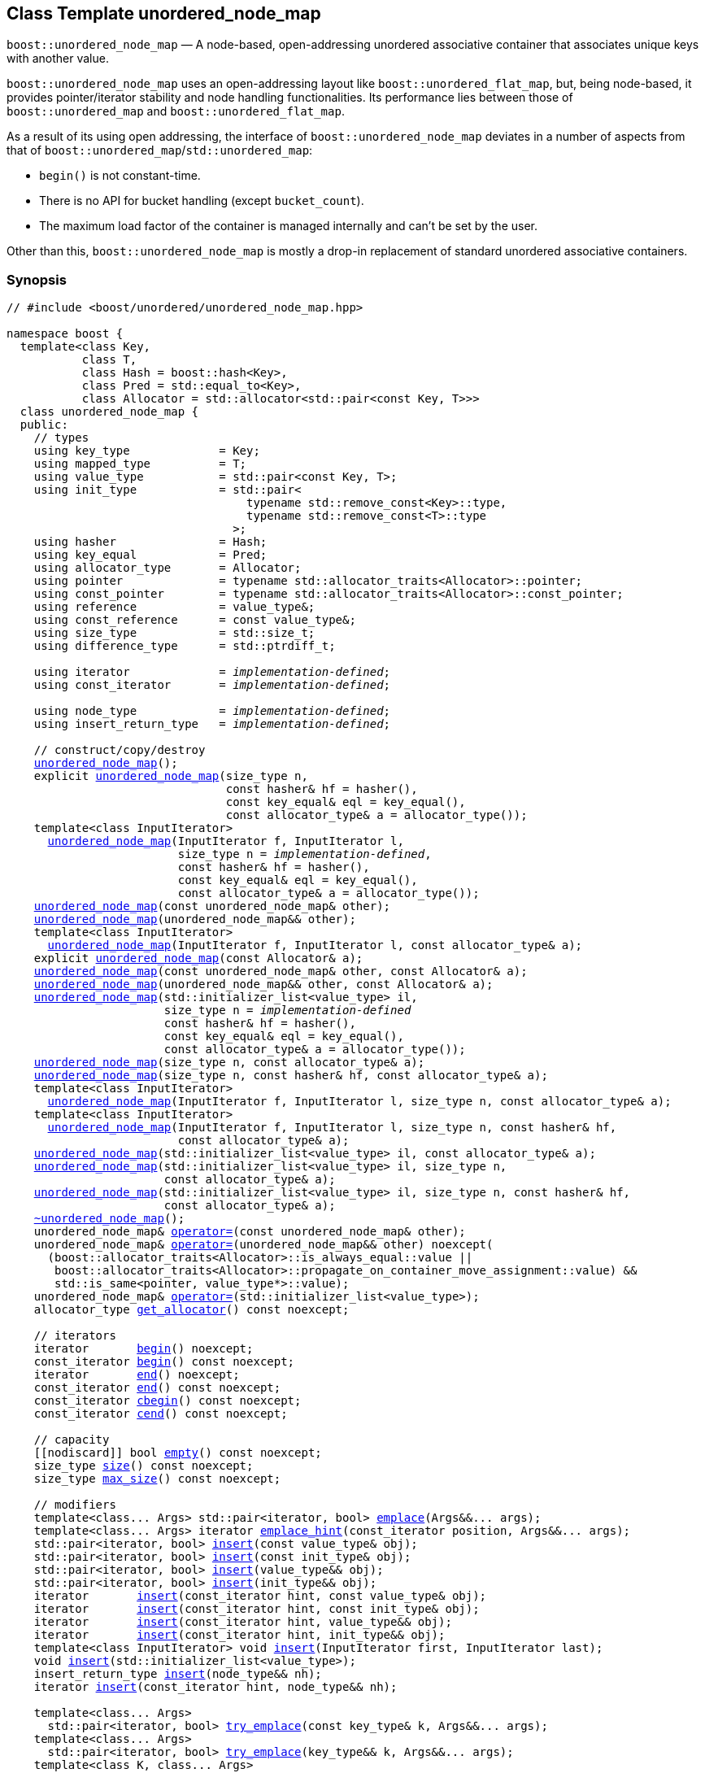 [#unordered_node_map]
== Class Template unordered_node_map

:idprefix: unordered_node_map_

`boost::unordered_node_map` — A node-based, open-addressing unordered associative container that associates unique keys with another value.

`boost::unordered_node_map` uses an open-addressing layout like `boost::unordered_flat_map`, but,
being node-based, it provides pointer/iterator stability and node handling functionalities.
Its performance lies between those of `boost::unordered_map` and `boost::unordered_flat_map`.

As a result of its using open addressing, the interface of `boost::unordered_node_map` deviates in
a number of aspects from that of `boost::unordered_map`/`std::unordered_map`: 

  - `begin()` is not constant-time.
  - There is no API for bucket handling (except `bucket_count`).
  - The maximum load factor of the container is managed internally and can't be set by the user.

Other than this, `boost::unordered_node_map` is mostly a drop-in replacement of standard
unordered associative containers.

=== Synopsis

[listing,subs="+macros,+quotes"]
-----
// #include <boost/unordered/unordered_node_map.hpp>

namespace boost {
  template<class Key,
           class T,
           class Hash = boost::hash<Key>,
           class Pred = std::equal_to<Key>,
           class Allocator = std::allocator<std::pair<const Key, T>>>
  class unordered_node_map {
  public:
    // types
    using key_type             = Key;
    using mapped_type          = T;
    using value_type           = std::pair<const Key, T>;
    using init_type            = std::pair<
                                   typename std::remove_const<Key>::type,
                                   typename std::remove_const<T>::type
                                 >;
    using hasher               = Hash;
    using key_equal            = Pred;
    using allocator_type       = Allocator;
    using pointer              = typename std::allocator_traits<Allocator>::pointer;
    using const_pointer        = typename std::allocator_traits<Allocator>::const_pointer;
    using reference            = value_type&;
    using const_reference      = const value_type&;
    using size_type            = std::size_t;
    using difference_type      = std::ptrdiff_t;

    using iterator             = _implementation-defined_;
    using const_iterator       = _implementation-defined_;

    using node_type            = _implementation-defined_;
    using insert_return_type   = _implementation-defined_;

    // construct/copy/destroy
    xref:#unordered_node_map_default_constructor[unordered_node_map]();
    explicit xref:#unordered_node_map_bucket_count_constructor[unordered_node_map](size_type n,
                                const hasher& hf = hasher(),
                                const key_equal& eql = key_equal(),
                                const allocator_type& a = allocator_type());
    template<class InputIterator>
      xref:#unordered_node_map_iterator_range_constructor[unordered_node_map](InputIterator f, InputIterator l,
                         size_type n = _implementation-defined_,
                         const hasher& hf = hasher(),
                         const key_equal& eql = key_equal(),
                         const allocator_type& a = allocator_type());
    xref:#unordered_node_map_copy_constructor[unordered_node_map](const unordered_node_map& other);
    xref:#unordered_node_map_move_constructor[unordered_node_map](unordered_node_map&& other);
    template<class InputIterator>
      xref:#unordered_node_map_iterator_range_constructor_with_allocator[unordered_node_map](InputIterator f, InputIterator l, const allocator_type& a);
    explicit xref:#unordered_node_map_allocator_constructor[unordered_node_map](const Allocator& a);
    xref:#unordered_node_map_copy_constructor_with_allocator[unordered_node_map](const unordered_node_map& other, const Allocator& a);
    xref:#unordered_node_map_move_constructor_with_allocator[unordered_node_map](unordered_node_map&& other, const Allocator& a);
    xref:#unordered_node_map_initializer_list_constructor[unordered_node_map](std::initializer_list<value_type> il,
                       size_type n = _implementation-defined_
                       const hasher& hf = hasher(),
                       const key_equal& eql = key_equal(),
                       const allocator_type& a = allocator_type());
    xref:#unordered_node_map_bucket_count_constructor_with_allocator[unordered_node_map](size_type n, const allocator_type& a);
    xref:#unordered_node_map_bucket_count_constructor_with_hasher_and_allocator[unordered_node_map](size_type n, const hasher& hf, const allocator_type& a);
    template<class InputIterator>
      xref:#unordered_node_map_iterator_range_constructor_with_bucket_count_and_allocator[unordered_node_map](InputIterator f, InputIterator l, size_type n, const allocator_type& a);
    template<class InputIterator>
      xref:#unordered_node_map_iterator_range_constructor_with_bucket_count_and_hasher[unordered_node_map](InputIterator f, InputIterator l, size_type n, const hasher& hf,
                         const allocator_type& a);
    xref:#unordered_node_map_initializer_list_constructor_with_allocator[unordered_node_map](std::initializer_list<value_type> il, const allocator_type& a);
    xref:#unordered_node_map_initializer_list_constructor_with_bucket_count_and_allocator[unordered_node_map](std::initializer_list<value_type> il, size_type n,
                       const allocator_type& a);
    xref:#unordered_node_map_initializer_list_constructor_with_bucket_count_and_hasher_and_allocator[unordered_node_map](std::initializer_list<value_type> il, size_type n, const hasher& hf,
                       const allocator_type& a);
    xref:#unordered_node_map_destructor[~unordered_node_map]();
    unordered_node_map& xref:#unordered_node_map_copy_assignment[operator++=++](const unordered_node_map& other);
    unordered_node_map& xref:#unordered_node_map_move_assignment[operator++=++](unordered_node_map&& other) ++noexcept(
      (boost::allocator_traits<Allocator>::is_always_equal::value ||
       boost::allocator_traits<Allocator>::propagate_on_container_move_assignment::value) &&
       std::is_same<pointer, value_type*>::value);++
    unordered_node_map& xref:#unordered_node_map_initializer_list_assignment[operator++=++](std::initializer_list<value_type>);
    allocator_type xref:#unordered_node_map_get_allocator[get_allocator]() const noexcept;

    // iterators
    iterator       xref:#unordered_node_map_begin[begin]() noexcept;
    const_iterator xref:#unordered_node_map_begin[begin]() const noexcept;
    iterator       xref:#unordered_node_map_end[end]() noexcept;
    const_iterator xref:#unordered_node_map_end[end]() const noexcept;
    const_iterator xref:#unordered_node_map_cbegin[cbegin]() const noexcept;
    const_iterator xref:#unordered_node_map_cend[cend]() const noexcept;

    // capacity
    ++[[nodiscard]]++ bool xref:#unordered_node_map_empty[empty]() const noexcept;
    size_type xref:#unordered_node_map_size[size]() const noexcept;
    size_type xref:#unordered_node_map_max_size[max_size]() const noexcept;

    // modifiers
    template<class... Args> std::pair<iterator, bool> xref:#unordered_node_map_emplace[emplace](Args&&... args);
    template<class... Args> iterator xref:#unordered_node_map_emplace_hint[emplace_hint](const_iterator position, Args&&... args);
    std::pair<iterator, bool> xref:#unordered_node_map_copy_insert[insert](const value_type& obj);
    std::pair<iterator, bool> xref:#unordered_node_map_copy_insert[insert](const init_type& obj);
    std::pair<iterator, bool> xref:#unordered_node_map_move_insert[insert](value_type&& obj);
    std::pair<iterator, bool> xref:#unordered_node_map_move_insert[insert](init_type&& obj);
    iterator       xref:#unordered_node_map_copy_insert_with_hint[insert](const_iterator hint, const value_type& obj);
    iterator       xref:#unordered_node_map_copy_insert_with_hint[insert](const_iterator hint, const init_type& obj);
    iterator       xref:#unordered_node_map_move_insert_with_hint[insert](const_iterator hint, value_type&& obj);
    iterator       xref:#unordered_node_map_copy_insert_with_hint[insert](const_iterator hint, init_type&& obj);
    template<class InputIterator> void xref:#unordered_node_map_insert_iterator_range[insert](InputIterator first, InputIterator last);
    void xref:#unordered_node_map_insert_initializer_list[insert](std::initializer_list<value_type>);
    insert_return_type xref:#unordered_node_map_insert_node[insert](node_type&& nh);
    iterator xref:#unordered_node_map_insert_node_with_hint[insert](const_iterator hint, node_type&& nh);

    template<class... Args>
      std::pair<iterator, bool> xref:#unordered_node_map_try_emplace[try_emplace](const key_type& k, Args&&... args);
    template<class... Args>
      std::pair<iterator, bool> xref:#unordered_node_map_try_emplace[try_emplace](key_type&& k, Args&&... args);
    template<class K, class... Args>
      std::pair<iterator, bool> xref:#unordered_node_map_try_emplace[try_emplace](K&& k, Args&&... args);
    template<class... Args>
      iterator xref:#unordered_node_map_try_emplace_with_hint[try_emplace](const_iterator hint, const key_type& k, Args&&... args);
    template<class... Args>
      iterator xref:#unordered_node_map_try_emplace_with_hint[try_emplace](const_iterator hint, key_type&& k, Args&&... args);
    template<class K, class... Args>
      iterator xref:#unordered_node_map_try_emplace_with_hint[try_emplace](const_iterator hint, K&& k, Args&&... args);
    template<class M>
      std::pair<iterator, bool> xref:#unordered_node_map_insert_or_assign[insert_or_assign](const key_type& k, M&& obj);
    template<class M>
      std::pair<iterator, bool> xref:#unordered_node_map_insert_or_assign[insert_or_assign](key_type&& k, M&& obj);
    template<class K, class M>
      std::pair<iterator, bool> xref:#unordered_node_map_insert_or_assign[insert_or_assign](K&& k, M&& obj);
    template<class M>
      iterator xref:#unordered_node_map_insert_or_assign_with_hint[insert_or_assign](const_iterator hint, const key_type& k, M&& obj);
    template<class M>
      iterator xref:#unordered_node_map_insert_or_assign_with_hint[insert_or_assign](const_iterator hint, key_type&& k, M&& obj);
    template<class K, class M>
      iterator xref:#unordered_node_map_insert_or_assign_with_hint[insert_or_assign](const_iterator hint, K&& k, M&& obj);

    _convertible-to-iterator_     xref:#unordered_node_map_erase_by_position[erase](iterator position);
    _convertible-to-iterator_     xref:#unordered_node_map_erase_by_position[erase](const_iterator position);
    size_type                   xref:#unordered_node_map_erase_by_key[erase](const key_type& k);
    template<class K> size_type xref:#unordered_node_map_erase_by_key[erase](K&& k);
    iterator  xref:#unordered_node_map_erase_range[erase](const_iterator first, const_iterator last);
    void      xref:#unordered_node_map_swap[swap](unordered_node_map& other)
      noexcept(boost::allocator_traits<Allocator>::is_always_equal::value ||
               boost::allocator_traits<Allocator>::propagate_on_container_swap::value);
    node_type xref:#unordered_node_map_extract_by_position[extract](const_iterator position);
    node_type xref:#unordered_node_map_extract_by_key[extract](const key_type& key);
    template<class K> node_type xref:#unordered_node_map_extract_by_key[extract](K&& key);
    void      xref:#unordered_node_map_clear[clear]() noexcept;

    template<class H2, class P2>
      void xref:#unordered_node_map_merge[merge](unordered_node_map<Key, T, H2, P2, Allocator>& source);
    template<class H2, class P2>
      void xref:#unordered_node_map_merge[merge](unordered_node_map<Key, T, H2, P2, Allocator>&& source);

    // observers
    hasher xref:#unordered_node_map_hash_function[hash_function]() const;
    key_equal xref:#unordered_node_map_key_eq[key_eq]() const;

    // map operations
    iterator         xref:#unordered_node_map_find[find](const key_type& k);
    const_iterator   xref:#unordered_node_map_find[find](const key_type& k) const;
    template<class K>
      iterator       xref:#unordered_node_map_find[find](const K& k);
    template<class K>
      const_iterator xref:#unordered_node_map_find[find](const K& k) const;
    size_type        xref:#unordered_node_map_count[count](const key_type& k) const;
    template<class K>
      size_type      xref:#unordered_node_map_count[count](const K& k) const;
    bool             xref:#unordered_node_map_contains[contains](const key_type& k) const;
    template<class K>
      bool           xref:#unordered_node_map_contains[contains](const K& k) const;
    std::pair<iterator, iterator>               xref:#unordered_node_map_equal_range[equal_range](const key_type& k);
    std::pair<const_iterator, const_iterator>   xref:#unordered_node_map_equal_range[equal_range](const key_type& k) const;
    template<class K>
      std::pair<iterator, iterator>             xref:#unordered_node_map_equal_range[equal_range](const K& k);
    template<class K>
      std::pair<const_iterator, const_iterator> xref:#unordered_node_map_equal_range[equal_range](const K& k) const;

    // element access
    mapped_type& xref:#unordered_node_map_operator[operator[+]+](const key_type& k);
    mapped_type& xref:#unordered_node_map_operator[operator[+]+](key_type&& k);
    template<class K> mapped_type& xref:#unordered_node_map_operator[operator[+]+](K&& k);
    mapped_type& xref:#unordered_node_map_at[at](const key_type& k);
    const mapped_type& xref:#unordered_node_map_at[at](const key_type& k) const;
    template<class K> mapped_type& xref:#unordered_node_map_at[at](const K& k);
    template<class K> const mapped_type& xref:#unordered_node_map_at[at](const K& k) const;

    // bucket interface
    size_type xref:#unordered_node_map_bucket_count[bucket_count]() const noexcept;

    // hash policy
    float xref:#unordered_node_map_load_factor[load_factor]() const noexcept;
    float xref:#unordered_node_map_max_load_factor[max_load_factor]() const noexcept;
    void xref:#unordered_node_map_set_max_load_factor[max_load_factor](float z);
    size_type xref:#unordered_node_map_max_load[max_load]() const noexcept;
    void xref:#unordered_node_map_rehash[rehash](size_type n);
    void xref:#unordered_node_map_reserve[reserve](size_type n);
  };

  // Deduction Guides
  template<class InputIterator,
           class Hash = boost::hash<xref:#unordered_node_map_iter_key_type[__iter-key-type__]<InputIterator>>,
           class Pred = std::equal_to<xref:#unordered_node_map_iter_key_type[__iter-key-type__]<InputIterator>>,
           class Allocator = std::allocator<xref:#unordered_node_map_iter_to_alloc_type[__iter-to-alloc-type__]<InputIterator>>>
    unordered_node_map(InputIterator, InputIterator, typename xref:#unordered_node_map_deduction_guides[__see below__]::size_type = xref:#unordered_node_map_deduction_guides[__see below__],
                       Hash = Hash(), Pred = Pred(), Allocator = Allocator())
      -> unordered_node_map<xref:#unordered_node_map_iter_key_type[__iter-key-type__]<InputIterator>, xref:#unordered_node_map_iter_mapped_type[__iter-mapped-type__]<InputIterator>, Hash,
                            Pred, Allocator>;

  template<class Key, class T, class Hash = boost::hash<Key>,
           class Pred = std::equal_to<Key>,
           class Allocator = std::allocator<std::pair<const Key, T>>>
    unordered_node_map(std::initializer_list<std::pair<Key, T>>,
                       typename xref:#unordered_node_map_deduction_guides[__see below__]::size_type = xref:#unordered_node_map_deduction_guides[__see below__], Hash = Hash(),
                       Pred = Pred(), Allocator = Allocator())
      -> unordered_node_map<Key, T, Hash, Pred, Allocator>;

  template<class InputIterator, class Allocator>
    unordered_node_map(InputIterator, InputIterator, typename xref:#unordered_node_map_deduction_guides[__see below__]::size_type, Allocator)
      -> unordered_node_map<xref:#unordered_node_map_iter_key_type[__iter-key-type__]<InputIterator>, xref:#unordered_node_map_iter_mapped_type[__iter-mapped-type__]<InputIterator>,
                            boost::hash<xref:#unordered_node_map_iter_key_type[__iter-key-type__]<InputIterator>>,
                            std::equal_to<xref:#unordered_node_map_iter_key_type[__iter-key-type__]<InputIterator>>, Allocator>;

  template<class InputIterator, class Allocator>
    unordered_node_map(InputIterator, InputIterator, Allocator)
      -> unordered_node_map<xref:#unordered_node_map_iter_key_type[__iter-key-type__]<InputIterator>, xref:#unordered_node_map_iter_mapped_type[__iter-mapped-type__]<InputIterator>,
                            boost::hash<xref:#unordered_node_map_iter_key_type[__iter-key-type__]<InputIterator>>,
                            std::equal_to<xref:#unordered_node_map_iter_key_type[__iter-key-type__]<InputIterator>>, Allocator>;

  template<class InputIterator, class Hash, class Allocator>
    unordered_node_map(InputIterator, InputIterator, typename xref:#unordered_node_map_deduction_guides[__see below__]::size_type, Hash,
                       Allocator)
      -> unordered_node_map<xref:#unordered_node_map_iter_key_type[__iter-key-type__]<InputIterator>, xref:#unordered_node_map_iter_mapped_type[__iter-mapped-type__]<InputIterator>, Hash,
                            std::equal_to<xref:#unordered_node_map_iter_key_type[__iter-key-type__]<InputIterator>>, Allocator>;

  template<class Key, class T, class Allocator>
    unordered_node_map(std::initializer_list<std::pair<Key, T>>, typename xref:#unordered_node_map_deduction_guides[__see below__]::size_type,
                       Allocator)
      -> unordered_node_map<Key, T, boost::hash<Key>, std::equal_to<Key>, Allocator>;

  template<class Key, class T, class Allocator>
    unordered_node_map(std::initializer_list<std::pair<Key, T>>, Allocator)
      -> unordered_node_map<Key, T, boost::hash<Key>, std::equal_to<Key>, Allocator>;

  template<class Key, class T, class Hash, class Allocator>
    unordered_node_map(std::initializer_list<std::pair<Key, T>>, typename xref:#unordered_node_map_deduction_guides[__see below__]::size_type,
                       Hash, Allocator)
      -> unordered_node_map<Key, T, Hash, std::equal_to<Key>, Allocator>;

  // Equality Comparisons
  template<class Key, class T, class Hash, class Pred, class Alloc>
    bool xref:#unordered_node_map_operator_2[operator==](const unordered_node_map<Key, T, Hash, Pred, Alloc>& x,
                    const unordered_node_map<Key, T, Hash, Pred, Alloc>& y);

  template<class Key, class T, class Hash, class Pred, class Alloc>
    bool xref:#unordered_node_map_operator_3[operator!=](const unordered_node_map<Key, T, Hash, Pred, Alloc>& x,
                    const unordered_node_map<Key, T, Hash, Pred, Alloc>& y);

  // swap
  template<class Key, class T, class Hash, class Pred, class Alloc>
    void xref:#unordered_node_map_swap_2[swap](unordered_node_map<Key, T, Hash, Pred, Alloc>& x,
              unordered_node_map<Key, T, Hash, Pred, Alloc>& y)
      noexcept(noexcept(x.swap(y)));

  // Erasure
  template<class K, class T, class H, class P, class A, class Predicate>
    typename unordered_node_map<K, T, H, P, A>::size_type
       xref:#unordered_node_map_erase_if[erase_if](unordered_node_map<K, T, H, P, A>& c, Predicate pred);
}
-----

---

=== Description

*Template Parameters*

[cols="1,1"]
|===

|_Key_
.2+|`std::pair<const Key, T>` must be https://en.cppreference.com/w/cpp/named_req/EmplaceConstructible[EmplaceConstructible^]
into the container from any `std::pair` object convertible to it, and it also must be
https://en.cppreference.com/w/cpp/named_req/Erasable[Erasable^] from the container.

|_T_

|_Hash_
|A unary function object type that acts a hash function for a `Key`. It takes a single argument of type `Key` and returns a value of type `std::size_t`.

|_Pred_
|A binary function object that induces an equivalence relation on values of type `Key`. It takes two arguments of type `Key` and returns a value of type `bool`.

|_Allocator_
|An allocator whose value type is the same as the container's value type.
Allocators using https://en.cppreference.com/w/cpp/named_req/Allocator#Fancy_pointers[fancy pointers] are supported.

|===

The element nodes of the container are held into an internal _bucket array_. A node is inserted into a bucket determined by the
hash code of its element, but if the bucket is already occupied (a _collision_), an available one in the vicinity of the
original position is used.

The size of the bucket array can be automatically increased by a call to `insert`/`emplace`, or as a result of calling
`rehash`/`reserve`. The _load factor_ of the container (number of elements divided by number of buckets) is never
greater than `max_load_factor()`, except possibly for small sizes where the implementation may decide to
allow for higher loads.

If `xref:hash_traits_hash_is_avalanching[hash_is_avalanching]<Hash>::value` is `true`, the hash function
is used as-is; otherwise, a bit-mixing post-processing stage is added to increase the quality of hashing
at the expense of extra computational cost.

---

=== Typedefs

[source,c++,subs=+quotes]
----
typedef _implementation-defined_ iterator;
----

An iterator whose value type is `value_type`.

The iterator category is at least a forward iterator.

Convertible to `const_iterator`.

---

[source,c++,subs=+quotes]
----
typedef _implementation-defined_ const_iterator;
----

A constant iterator whose value type is `value_type`.

The iterator category is at least a forward iterator.

---

[source,c++,subs=+quotes]
----
typedef _implementation-defined_ node_type;
----

A class for holding extracted container elements, modelling 
https://en.cppreference.com/w/cpp/container/node_handle[NodeHandle].

---

[source,c++,subs=+quotes]
----
typedef _implementation-defined_ insert_return_type;
----

A specialization of an internal class template:

[source,c++,subs=+quotes]
----
template<class Iterator, class NodeType>
struct _insert_return_type_ // name is exposition only
{
  Iterator position;
  bool     inserted;
  NodeType node;
};
----

with `Iterator` = `iterator` and `NodeType` = `node_type`.

---

=== Constructors

==== Default Constructor
```c++
unordered_node_map();
```

Constructs an empty container using `hasher()` as the hash function,
`key_equal()` as the key equality predicate and `allocator_type()` as the allocator.

[horizontal]
Postconditions:;; `size() == 0`
Requires:;; If the defaults are used, `hasher`, `key_equal` and `allocator_type` need to be https://en.cppreference.com/w/cpp/named_req/DefaultConstructible[DefaultConstructible^].

---

==== Bucket Count Constructor
```c++
explicit unordered_node_map(size_type n,
                            const hasher& hf = hasher(),
                            const key_equal& eql = key_equal(),
                            const allocator_type& a = allocator_type());
```

Constructs an empty container with at least `n` buckets, using `hf` as the hash
function, `eql` as the key equality predicate, and `a` as the allocator.

[horizontal]
Postconditions:;; `size() == 0`
Requires:;; If the defaults are used, `hasher`, `key_equal` and `allocator_type` need to be https://en.cppreference.com/w/cpp/named_req/DefaultConstructible[DefaultConstructible^].

---

==== Iterator Range Constructor
[source,c++,subs="+quotes"]
----
template<class InputIterator>
  unordered_node_map(InputIterator f, InputIterator l,
                     size_type n = _implementation-defined_,
                     const hasher& hf = hasher(),
                     const key_equal& eql = key_equal(),
                     const allocator_type& a = allocator_type());
----

Constructs an empty container with at least `n` buckets, using `hf` as the hash function, `eql` as the key equality predicate and `a` as the allocator, and inserts the elements from `[f, l)` into it.

[horizontal]
Requires:;; If the defaults are used, `hasher`, `key_equal` and `allocator_type` need to be https://en.cppreference.com/w/cpp/named_req/DefaultConstructible[DefaultConstructible^].

---

==== Copy Constructor
```c++
unordered_node_map(unordered_node_map const& other);
```

The copy constructor. Copies the contained elements, hash function, predicate and allocator.

If `Allocator::select_on_container_copy_construction` exists and has the right signature, the allocator will be constructed from its result.

---

==== Move Constructor
```c++
unordered_node_map(unordered_node_map&& other);
```

The move constructor. The internal bucket array of `other` is transferred directly to the new container.
The hash function, predicate and allocator are moved-constructed from `other`.

---

==== Iterator Range Constructor with Allocator
```c++
template<class InputIterator>
  unordered_node_map(InputIterator f, InputIterator l, const allocator_type& a);
```

Constructs an empty container using `a` as the allocator, with the default hash function and key equality predicate and inserts the elements from `[f, l)` into it.

[horizontal]
Requires:;; `hasher`, `key_equal` need to be https://en.cppreference.com/w/cpp/named_req/DefaultConstructible[DefaultConstructible^].

---

==== Allocator Constructor
```c++
explicit unordered_node_map(Allocator const& a);
```

Constructs an empty container, using allocator `a`.

---

==== Copy Constructor with Allocator
```c++
unordered_node_map(unordered_node_map const& other, Allocator const& a);
```

Constructs a container, copying ``other``'s contained elements, hash function, and predicate, but using allocator `a`.

---

==== Move Constructor with Allocator
```c++
unordered_node_map(unordered_node_map&& other, Allocator const& a);
```

If `a == other.get_allocator()`, the element nodes of `other` are transferred directly to the new container;
otherwise, elements are moved-constructed from those of `other`. The hash function and predicate are moved-constructed
from `other`, and the allocator is copy-constructed from `a`.

---

==== Initializer List Constructor
[source,c++,subs="+quotes"]
----
unordered_node_map(std::initializer_list<value_type> il,
              size_type n = _implementation-defined_
              const hasher& hf = hasher(),
              const key_equal& eql = key_equal(),
              const allocator_type& a = allocator_type());
----

Constructs an empty container with at least `n` buckets, using `hf` as the hash function, `eql` as the key equality predicate and `a`, and inserts the elements from `il` into it.

[horizontal]
Requires:;; If the defaults are used, `hasher`, `key_equal` and `allocator_type` need to be https://en.cppreference.com/w/cpp/named_req/DefaultConstructible[DefaultConstructible^].

---

==== Bucket Count Constructor with Allocator
```c++
unordered_node_map(size_type n, allocator_type const& a);
```

Constructs an empty container with at least `n` buckets, using `hf` as the hash function, the default hash function and key equality predicate and `a` as the allocator.

[horizontal]
Postconditions:;; `size() == 0`
Requires:;; `hasher` and `key_equal` need to be https://en.cppreference.com/w/cpp/named_req/DefaultConstructible[DefaultConstructible^].

---

==== Bucket Count Constructor with Hasher and Allocator
```c++
unordered_node_map(size_type n, hasher const& hf, allocator_type const& a);
```

Constructs an empty container with at least `n` buckets, using `hf` as the hash function, the default key equality predicate and `a` as the allocator.

[horizontal]
Postconditions:;; `size() == 0`
Requires:;; `key_equal` needs to be https://en.cppreference.com/w/cpp/named_req/DefaultConstructible[DefaultConstructible^].

---

==== Iterator Range Constructor with Bucket Count and Allocator
[source,c++,subs="+quotes"]
----
template<class InputIterator>
  unordered_node_map(InputIterator f, InputIterator l, size_type n, const allocator_type& a);
----

Constructs an empty container with at least `n` buckets, using `a` as the allocator and default hash function and key equality predicate, and inserts the elements from `[f, l)` into it.

[horizontal]
Requires:;; `hasher`, `key_equal` need to be https://en.cppreference.com/w/cpp/named_req/DefaultConstructible[DefaultConstructible^].

---

==== Iterator Range Constructor with Bucket Count and Hasher
[source,c++,subs="+quotes"]
----
    template<class InputIterator>
      unordered_node_map(InputIterator f, InputIterator l, size_type n, const hasher& hf,
                         const allocator_type& a);
----

Constructs an empty container with at least `n` buckets, using `hf` as the hash function, `a` as the allocator, with the default key equality predicate, and inserts the elements from `[f, l)` into it.

[horizontal]
Requires:;; `key_equal` needs to be https://en.cppreference.com/w/cpp/named_req/DefaultConstructible[DefaultConstructible^].

---

==== initializer_list Constructor with Allocator

```c++
unordered_node_map(std::initializer_list<value_type> il, const allocator_type& a);
```

Constructs an empty container using `a` and default hash function and key equality predicate, and inserts the elements from `il` into it.

[horizontal]
Requires:;; `hasher` and `key_equal` need to be https://en.cppreference.com/w/cpp/named_req/DefaultConstructible[DefaultConstructible^].

---

==== initializer_list Constructor with Bucket Count and Allocator

```c++
unordered_node_map(std::initializer_list<value_type> il, size_type n, const allocator_type& a);
```

Constructs an empty container with at least `n` buckets, using `a` and default hash function and key equality predicate, and inserts the elements from `il` into it.

[horizontal]
Requires:;; `hasher` and `key_equal` need to be https://en.cppreference.com/w/cpp/named_req/DefaultConstructible[DefaultConstructible^].

---

==== initializer_list Constructor with Bucket Count and Hasher and Allocator

```c++
unordered_node_map(std::initializer_list<value_type> il, size_type n, const hasher& hf,
                   const allocator_type& a);
```

Constructs an empty container with at least `n` buckets, using `hf` as the hash function, `a` as the allocator and default key equality predicate,and inserts the elements from `il` into it.

[horizontal]
Requires:;; `key_equal` needs to be https://en.cppreference.com/w/cpp/named_req/DefaultConstructible[DefaultConstructible^].

---

=== Destructor

```c++
~unordered_node_map();
```

[horizontal]
Note:;; The destructor is applied to every element, and all memory is deallocated

---

=== Assignment

==== Copy Assignment

```c++
unordered_node_map& operator=(unordered_node_map const& other);
```

The assignment operator. Destroys previously existing elements, copy-assigns the hash function and predicate from `other`, 
copy-assigns the allocator from `other` if `Alloc::propagate_on_container_copy_assignment` exists and `Alloc::propagate_on_container_copy_assignment::value` is `true`,
and finally inserts copies of the elements of `other`.

[horizontal]
Requires:;; `value_type` is https://en.cppreference.com/w/cpp/named_req/CopyInsertable[CopyInsertable^]

---

==== Move Assignment
```c++
unordered_node_map& operator=(unordered_node_map&& other)
  noexcept((boost::allocator_traits<Allocator>::is_always_equal::value ||
            boost::allocator_traits<Allocator>::propagate_on_container_move_assignment::value) &&
            std::is_same<pointer, value_type*>::value);
```
The move assignment operator. Destroys previously existing elements, swaps the hash function and predicate from `other`,
and move-assigns the allocator from `other` if `Alloc::propagate_on_container_move_assignment` exists and `Alloc::propagate_on_container_move_assignment::value` is `true`.
If at this point the allocator is equal to `other.get_allocator()`, the internal bucket array of `other` is transferred directly to the new container;
otherwise, inserts move-constructed copies of the elements of `other`.

---

==== Initializer List Assignment
```c++
unordered_node_map& operator=(std::initializer_list<value_type> il);
```

Assign from values in initializer list. All previously existing elements are destroyed.

[horizontal]
Requires:;; `value_type` is https://en.cppreference.com/w/cpp/named_req/CopyInsertable[CopyInsertable^]

=== Iterators

==== begin
```c++
iterator begin() noexcept;
const_iterator begin() const noexcept;
```

[horizontal]
Returns:;; An iterator referring to the first element of the container, or if the container is empty the past-the-end value for the container.
Complexity:;; O(`bucket_count()`)

---

==== end
```c++
iterator end() noexcept;
const_iterator end() const noexcept;
```

[horizontal]
Returns:;; An iterator which refers to the past-the-end value for the container.

---

==== cbegin
```c++
const_iterator cbegin() const noexcept;
```

[horizontal]
Returns:;; A `const_iterator` referring to the first element of the container, or if the container is empty the past-the-end value for the container.
Complexity:;; O(`bucket_count()`)

---

==== cend
```c++
const_iterator cend() const noexcept;
```

[horizontal]
Returns:;; A `const_iterator` which refers to the past-the-end value for the container.

---

=== Size and Capacity

==== empty

```c++
[[nodiscard]] bool empty() const noexcept;
```

[horizontal]
Returns:;; `size() == 0`

---

==== size

```c++
size_type size() const noexcept;
```

[horizontal]
Returns:;; `std::distance(begin(), end())`

---

==== max_size

```c++
size_type max_size() const noexcept;
```

[horizontal]
Returns:;; `size()` of the largest possible container.

---

=== Modifiers

==== emplace
```c++
template<class... Args> std::pair<iterator, bool> emplace(Args&&... args);
```

Inserts an object, constructed with the arguments `args`, in the container if and only if there is no element in the container with an equivalent key.

[horizontal]
Requires:;; `value_type` is constructible from `args`.
Returns:;; The `bool` component of the return type is `true` if an insert took place. +
+
If an insert took place, then the iterator points to the newly inserted element. Otherwise, it points to the element with equivalent key.
Throws:;; If an exception is thrown by an operation other than a call to `hasher` the function has no effect.
Notes:;; Can invalidate iterators, but only if the insert causes the load to be greater than the maximum load. +
+
If `args...` is of the form `k,v`, it delays constructing the whole object until it is certain that an element should be inserted, using only the `k` argument to check. This optimization happens when `key_type` is move constructible or when the `k` argument is a `key_type`.

---

==== emplace_hint
```c++
    template<class... Args> iterator emplace_hint(const_iterator position, Args&&... args);
```

Inserts an object, constructed with the arguments `args`, in the container if and only if there is no element in the container with an equivalent key.

`position` is a suggestion to where the element should be inserted. This implementation ignores it.

[horizontal]
Requires:;; `value_type` is constructible from `args`.
Returns:;; The `bool` component of the return type is `true` if an insert took place. +
+
If an insert took place, then the iterator points to the newly inserted element. Otherwise, it points to the element with equivalent key.
Throws:;; If an exception is thrown by an operation other than a call to `hasher` the function has no effect.
Notes:;; Can invalidate iterators, but only if the insert causes the load to be greater than the maximum load. +
+
If `args...` is of the form `k,v`, it delays constructing the whole object until it is certain that an element should be inserted, using only the `k` argument to check. This optimization happens when `key_type` is move constructible or when the `k` argument is a `key_type`.

---

==== Copy Insert
```c++
std::pair<iterator, bool> insert(const value_type& obj);
std::pair<iterator, bool> insert(const init_type& obj);
```

Inserts `obj` in the container if and only if there is no element in the container with an equivalent key.

[horizontal]
Requires:;; `value_type` is https://en.cppreference.com/w/cpp/named_req/CopyInsertable[CopyInsertable^].
Returns:;; The `bool` component of the return type is `true` if an insert took place. +
+
If an insert took place, then the iterator points to the newly inserted element. Otherwise, it points to the element with equivalent key.
Throws:;; If an exception is thrown by an operation other than a call to `hasher` the function has no effect.
Notes:;; Can invalidate iterators, but only if the insert causes the load to be greater than the maximum load. +
+
A call of the form `insert(x)`, where `x` is equally convertible to both `const value_type&` and `const init_type&`, is not ambiguous and selects the `init_type` overload.

---

==== Move Insert
```c++
std::pair<iterator, bool> insert(value_type&& obj);
std::pair<iterator, bool> insert(init_type&& obj);
```

Inserts `obj` in the container if and only if there is no element in the container with an equivalent key.

[horizontal]
Requires:;; `value_type` is https://en.cppreference.com/w/cpp/named_req/MoveInsertable[MoveInsertable^].
Returns:;; The `bool` component of the return type is `true` if an insert took place. +
+
If an insert took place, then the iterator points to the newly inserted element. Otherwise, it points to the element with equivalent key.
Throws:;; If an exception is thrown by an operation other than a call to `hasher` the function has no effect.
Notes:;; Can invalidate iterators, but only if the insert causes the load to be greater than the maximum load. +
+
A call of the form `insert(x)`, where `x` is equally convertible to both `value_type&&` and `init_type&&`, is not ambiguous and selects the `init_type` overload.

---

==== Copy Insert with Hint
```c++
iterator insert(const_iterator hint, const value_type& obj);
iterator insert(const_iterator hint, const init_type& obj);
```
Inserts `obj` in the container if and only if there is no element in the container with an equivalent key.

`hint` is a suggestion to where the element should be inserted. This implementation ignores it.

[horizontal]
Requires:;; `value_type` is https://en.cppreference.com/w/cpp/named_req/CopyInsertable[CopyInsertable^].
Returns:;; The `bool` component of the return type is `true` if an insert took place. +
+
If an insert took place, then the iterator points to the newly inserted element. Otherwise, it points to the element with equivalent key.
Throws:;; If an exception is thrown by an operation other than a call to `hasher` the function has no effect.
Notes:;; Can invalidate iterators, but only if the insert causes the load to be greater than the maximum load. +
+
A call of the form `insert(hint, x)`, where `x` is equally convertible to both `const value_type&` and `const init_type&`, is not ambiguous and selects the `init_type` overload.

---

==== Move Insert with Hint
```c++
iterator insert(const_iterator hint, value_type&& obj);
iterator insert(const_iterator hint, init_type&& obj);
```

Inserts `obj` in the container if and only if there is no element in the container with an equivalent key.

`hint` is a suggestion to where the element should be inserted. This implementation ignores it.

[horizontal]
Requires:;; `value_type` is https://en.cppreference.com/w/cpp/named_req/MoveInsertable[MoveInsertable^].
Returns:;; The `bool` component of the return type is `true` if an insert took place. +
+
If an insert took place, then the iterator points to the newly inserted element. Otherwise, it points to the element with equivalent key.
Throws:;; If an exception is thrown by an operation other than a call to `hasher` the function has no effect.
Notes:;; Can invalidate iterators, but only if the insert causes the load to be greater than the maximum load. +
+
A call of the form `insert(hint, x)`, where `x` is equally convertible to both `value_type&&` and `init_type&&`, is not ambiguous and selects the `init_type` overload.

---

==== Insert Iterator Range
```c++
template<class InputIterator> void insert(InputIterator first, InputIterator last);
```

Inserts a range of elements into the container. Elements are inserted if and only if there is no element in the container with an equivalent key.

[horizontal]
Requires:;; `value_type` is https://en.cppreference.com/w/cpp/named_req/EmplaceConstructible[EmplaceConstructible^] into the container from `*first`.
Throws:;; When inserting a single element, if an exception is thrown by an operation other than a call to `hasher` the function has no effect.
Notes:;; Can invalidate iterators, but only if the insert causes the load to be greater than the maximum load.

---

==== Insert Initializer List
```c++
void insert(std::initializer_list<value_type>);
```

Inserts a range of elements into the container. Elements are inserted if and only if there is no element in the container with an equivalent key.

[horizontal]
Requires:;; `value_type` is https://en.cppreference.com/w/cpp/named_req/CopyInsertable[CopyInsertable^] into the container.
Throws:;; When inserting a single element, if an exception is thrown by an operation other than a call to `hasher` the function has no effect.
Notes:;; Can invalidate iterators, but only if the insert causes the load to be greater than the maximum load.

---

==== Insert Node
```c++
insert_return_type insert(node_type&& nh);
```

If `nh` is not empty, inserts the associated element in the container if and only if there is no element in the container with a key equivalent to `nh.key()`.
`nh` is empty when the function returns.

[horizontal]
Returns:;; An `insert_return_type` object constructed from `position`, `inserted` and `node`: +
* If `nh` is empty, `inserted` is `false`, `position` is `end()`, and `node` is empty.
* Otherwise if the insertion took place, `inserted` is true, `position` points to the inserted element, and `node` is empty.
* If the insertion failed, `inserted` is false, `node` has the previous value of `nh`, and `position` points to an element with a key equivalent to `nh.key()`.
Throws:;; If an exception is thrown by an operation other than a call to `hasher` the function has no effect.
Notes:;; Behavior is undefined if `nh` is not empty and the allocators of `nh` and the container are not equal.

---

==== Insert Node with Hint
```c++
iterator insert(const_iterator hint, node_type&& nh);
```

If `nh` is not empty, inserts the associated element in the container if and only if there is no element in the container with a key equivalent to `nh.key()`.
`nh` becomes empty if insertion took place, otherwise it is not changed.

`hint` is a suggestion to where the element should be inserted. This implementation ignores it.

[horizontal]
Returns:;; The iterator returned is `end()` if `nh` is empty.
If insertion took place, then the iterator points to the newly inserted element; otherwise, it points to the element with equivalent key.
Throws:;; If an exception is thrown by an operation other than a call to `hasher` the function has no effect.
Notes:;; Behavior is undefined if `nh` is not empty and the allocators of `nh` and the container are not equal.

---

==== try_emplace
```c++
template<class... Args>
  std::pair<iterator, bool> try_emplace(const key_type& k, Args&&... args);
template<class... Args>
  std::pair<iterator, bool> try_emplace(key_type&& k, Args&&... args);
template<class K, class... Args>
  std::pair<iterator, bool> try_emplace(K&& k, Args&&... args);
```

Inserts a new element into the container if there is no existing element with key `k` contained within it.

If there is an existing element with key `k` this function does nothing.

[horizontal]
Returns:;; The `bool` component of the return type is `true` if an insert took place. +
+
If an insert took place, then the iterator points to the newly inserted element. Otherwise, it points to the element with equivalent key.
Throws:;; If an exception is thrown by an operation other than a call to `hasher` the function has no effect.
Notes:;; This function is similiar to xref:#unordered_node_map_emplace[emplace], with the difference that no `value_type` is constructed
if there is an element with an equivalent key; otherwise, the construction is of the form: +
+
--
```c++
// first two overloads
value_type(std::piecewise_construct,
           std::forward_as_tuple(std::forward<Key>(k)),
           std::forward_as_tuple(std::forward<Args>(args)...))

// third overload
value_type(std::piecewise_construct,
           std::forward_as_tuple(std::forward<K>(k)),
           std::forward_as_tuple(std::forward<Args>(args)...))
```

unlike xref:#unordered_node_map_emplace[emplace], which simply forwards all arguments to ``value_type``'s constructor.

Can invalidate iterators, but only if the insert causes the load to be greater than the maximum load.

The `template<class K, class\... Args>` overload only participates in overload resolution if `Hash::is_transparent` and `Pred::is_transparent` are valid member typedefs and neither `iterator` nor `const_iterator` are implicitly convertible from `K`. The library assumes that `Hash` is callable with both `K` and `Key` and that `Pred` is transparent. This enables heterogeneous lookup which avoids the cost of instantiating an instance of the `Key` type.

--

---

==== try_emplace with Hint
```c++
template<class... Args>
  iterator try_emplace(const_iterator hint, const key_type& k, Args&&... args);
template<class... Args>
  iterator try_emplace(const_iterator hint, key_type&& k, Args&&... args);
template<class K, class... Args>
  iterator try_emplace(const_iterator hint, K&& k, Args&&... args);
```

Inserts a new element into the container if there is no existing element with key `k` contained within it.

If there is an existing element with key `k` this function does nothing.

`hint` is a suggestion to where the element should be inserted.  This implementation ignores it.

[horizontal]
Returns:;; If an insert took place, then the iterator points to the newly inserted element. Otherwise, it points to the element with equivalent key.
Throws:;; If an exception is thrown by an operation other than a call to `hasher` the function has no effect.
Notes:;; This function is similiar to xref:#unordered_node_map_emplace_hint[emplace_hint], with the difference that no `value_type` is constructed
if there is an element with an equivalent key; otherwise, the construction is of the form: +
+
--
```c++
// first two overloads
value_type(std::piecewise_construct,
           std::forward_as_tuple(std::forward<Key>(k)),
           std::forward_as_tuple(std::forward<Args>(args)...))

// third overload
value_type(std::piecewise_construct,
           std::forward_as_tuple(std::forward<K>(k)),
           std::forward_as_tuple(std::forward<Args>(args)...))
```

unlike xref:#unordered_node_map_emplace_hint[emplace_hint], which simply forwards all arguments to ``value_type``'s constructor.

Can invalidate iterators, but only if the insert causes the load to be greater than the maximum load.

The `template<class K, class\... Args>` overload only participates in overload resolution if `Hash::is_transparent` and `Pred::is_transparent` are valid member typedefs and neither `iterator` nor `const_iterator` are implicitly convertible from `K`. The library assumes that `Hash` is callable with both `K` and `Key` and that `Pred` is transparent. This enables heterogeneous lookup which avoids the cost of instantiating an instance of the `Key` type.

--

---

==== insert_or_assign
```c++
template<class M>
  std::pair<iterator, bool> insert_or_assign(const key_type& k, M&& obj);
template<class M>
  std::pair<iterator, bool> insert_or_assign(key_type&& k, M&& obj);
template<class K, class M>
  std::pair<iterator, bool> insert_or_assign(K&& k, M&& obj);
```

Inserts a new element into the container or updates an existing one by assigning to the contained value.

If there is an element with key `k`, then it is updated by assigning `std::forward<M>(obj)`.

If there is no such element, it is added to the container as:
```c++
// first two overloads
value_type(std::piecewise_construct,
           std::forward_as_tuple(std::forward<Key>(k)),
           std::forward_as_tuple(std::forward<M>(obj)))

// third overload
value_type(std::piecewise_construct,
           std::forward_as_tuple(std::forward<K>(k)),
           std::forward_as_tuple(std::forward<M>(obj)))
```

[horizontal]
Returns:;; The `bool` component of the return type is `true` if an insert took place. +
+
If an insert took place, then the iterator points to the newly inserted element. Otherwise, it points to the element with equivalent key.
Throws:;; If an exception is thrown by an operation other than a call to `hasher` the function has no effect.
Notes:;; Can invalidate iterators, but only if the insert causes the load to be greater than the maximum load.  +
+
The `template<class K, class M>` only participates in overload resolution if `Hash::is_transparent` and `Pred::is_transparent` are valid member typedefs. The library assumes that `Hash` is callable with both `K` and `Key` and that `Pred` is transparent. This enables heterogeneous lookup which avoids the cost of instantiating an instance of the `Key` type.

---

==== insert_or_assign with Hint
```c++
template<class M>
  iterator insert_or_assign(const_iterator hint, const key_type& k, M&& obj);
template<class M>
  iterator insert_or_assign(const_iterator hint, key_type&& k, M&& obj);
template<class K, class M>
  iterator insert_or_assign(const_iterator hint, K&& k, M&& obj);
```

Inserts a new element into the container or updates an existing one by assigning to the contained value.

If there is an element with key `k`, then it is updated by assigning `std::forward<M>(obj)`.

If there is no such element, it is added to the container as:
```c++
// first two overloads
value_type(std::piecewise_construct,
           std::forward_as_tuple(std::forward<Key>(k)),
           std::forward_as_tuple(std::forward<M>(obj)))

// third overload
value_type(std::piecewise_construct,
           std::forward_as_tuple(std::forward<K>(k)),
           std::forward_as_tuple(std::forward<M>(obj)))
```

`hint` is a suggestion to where the element should be inserted. This implementation ignores it.

[horizontal]
Returns:;; If an insert took place, then the iterator points to the newly inserted element. Otherwise, it points to the element with equivalent key.
Throws:;; If an exception is thrown by an operation other than a call to `hasher` the function has no effect.
Notes:;; Can invalidate iterators, but only if the insert causes the load to be greater than the maximum load. +
+
The `template<class K, class M>` only participates in overload resolution if `Hash::is_transparent` and `Pred::is_transparent` are valid member typedefs. The library assumes that `Hash` is callable with both `K` and `Key` and that `Pred` is transparent. This enables heterogeneous lookup which avoids the cost of instantiating an instance of the `Key` type.

---


==== Erase by Position

[source,c++,subs=+quotes]
----
_convertible-to-iterator_ erase(iterator position);
_convertible-to-iterator_ erase(const_iterator position);
----

Erase the element pointed to by `position`.

[horizontal]
Returns:;; An opaque object implicitly convertible to the `iterator` or `const_iterator`
immediately following `position` prior to the erasure.
Throws:;; Nothing.
Notes:;; The opaque object returned must only be discarded or immediately converted to `iterator` or `const_iterator`.

---

==== Erase by Key
```c++
size_type erase(const key_type& k);
template<class K> size_type erase(K&& k);
```

Erase all elements with key equivalent to `k`.

[horizontal]
Returns:;; The number of elements erased.
Throws:;; Only throws an exception if it is thrown by `hasher` or `key_equal`.
Notes:;; The `template<class K>` overload only participates in overload resolution if `Hash::is_transparent` and `Pred::is_transparent` are valid member typedefs and neither `iterator` nor `const_iterator` are implicitly convertible from `K`. The library assumes that `Hash` is callable with both `K` and `Key` and that `Pred` is transparent. This enables heterogeneous lookup which avoids the cost of instantiating an instance of the `Key` type.

---

==== Erase Range

```c++
iterator erase(const_iterator first, const_iterator last);
```

Erases the elements in the range from `first` to `last`.

[horizontal]
Returns:;; The iterator following the erased elements - i.e. `last`.
Throws:;; Nothing in this implementation (neither the `hasher` nor the `key_equal` objects are called).

---

==== swap
```c++
void swap(unordered_node_map& other)
  noexcept(boost::allocator_traits<Allocator>::is_always_equal::value ||
           boost::allocator_traits<Allocator>::propagate_on_container_swap::value);
```

Swaps the contents of the container with the parameter.

If `Allocator::propagate_on_container_swap` is declared and `Allocator::propagate_on_container_swap::value` is `true` then the containers' allocators are swapped. Otherwise, swapping with unequal allocators results in undefined behavior.

[horizontal]
Throws:;; Nothing unless `key_equal` or `hasher` throw on swapping.

---

==== Extract by Position
```c++
node_type extract(const_iterator position);
```

Extracts the element pointed to by `position`.

[horizontal]
Returns:;; A `node_type` object holding the extracted element.
Throws:;; Nothing.

---

==== Extract by Key
```c++
node_type erase(const key_type& k);
template<class K> node_type erase(K&& k);
```

Extracts the element with key equivalent to `k`, if it exists.

[horizontal]
Returns:;; A `node_type` object holding the extracted element, or empty if no element was extracted.
Throws:;; Only throws an exception if it is thrown by `hasher` or `key_equal`.
Notes:;; The `template<class K>` overload only participates in overload resolution if `Hash::is_transparent` and `Pred::is_transparent` are valid member typedefs and neither `iterator` nor `const_iterator` are implicitly convertible from `K`. The library assumes that `Hash` is callable with both `K` and `Key` and that `Pred` is transparent. This enables heterogeneous lookup which avoids the cost of instantiating an instance of the `Key` type.

---

==== clear
```c++
void clear() noexcept;
```

Erases all elements in the container.

[horizontal]
Postconditions:;; `size() == 0`, `max_load() >= max_load_factor() * bucket_count()`

---

==== merge
```c++
template<class H2, class P2>
  void merge(unordered_node_map<Key, T, H2, P2, Allocator>& source);
template<class H2, class P2>
  void merge(unordered_node_map<Key, T, H2, P2, Allocator>&& source);
```

Transfers all the element nodes from `source` whose key is not already present in `*this`.

[horizontal]
Requires:;; `this\->get_allocator() == source.get_allocator()`.
Notes:;; Invalidates iterators to the elements transferred.
If the resulting size of `*this` is greater than its original maximum load,
invalidates all iterators associated to `*this`.

---

=== Observers

==== get_allocator
```
allocator_type get_allocator() const noexcept;
```

[horizontal]
Returns:;; The container's allocator.

---

==== hash_function
```
hasher hash_function() const;
```

[horizontal]
Returns:;; The container's hash function.

---

==== key_eq
```
key_equal key_eq() const;
```

[horizontal]
Returns:;; The container's key equality predicate

---

=== Lookup

==== find
```c++
iterator         find(const key_type& k);
const_iterator   find(const key_type& k) const;
template<class K>
  iterator       find(const K& k);

```

[horizontal]
Returns:;; An iterator pointing to an element with key equivalent to `k`, or `end()` if no such element exists.
Notes:;; The `template<class K>` overloads only participate in overload resolution if `Hash::is_transparent` and `Pred::is_transparent` are valid member typedefs. The library assumes that `Hash` is callable with both `K` and `Key` and that `Pred` is transparent. This enables heterogeneous lookup which avoids the cost of instantiating an instance of the `Key` type.

---

==== count
```c++
size_type        count(const key_type& k) const;
template<class K>
  size_type      count(const K& k) const;
```

[horizontal]
Returns:;; The number of elements with key equivalent to `k`.
Notes:;; The `template<class K>` overload only participates in overload resolution if `Hash::is_transparent` and `Pred::is_transparent` are valid member typedefs. The library assumes that `Hash` is callable with both `K` and `Key` and that `Pred` is transparent. This enables heterogeneous lookup which avoids the cost of instantiating an instance of the `Key` type.

---

==== contains
```c++
bool             contains(const key_type& k) const;
template<class K>
  bool           contains(const K& k) const;
```

[horizontal]
Returns:;; A boolean indicating whether or not there is an element with key equal to `key` in the container
Notes:;; The `template<class K>` overload only participates in overload resolution if `Hash::is_transparent` and `Pred::is_transparent` are valid member typedefs. The library assumes that `Hash` is callable with both `K` and `Key` and that `Pred` is transparent. This enables heterogeneous lookup which avoids the cost of instantiating an instance of the `Key` type.

---

==== equal_range
```c++
std::pair<iterator, iterator>               equal_range(const key_type& k);
std::pair<const_iterator, const_iterator>   equal_range(const key_type& k) const;
template<class K>
  std::pair<iterator, iterator>             equal_range(const K& k);
template<class K>
  std::pair<const_iterator, const_iterator> equal_range(const K& k) const;
```

[horizontal]
Returns:;; A range containing all elements with key equivalent to `k`. If the container doesn't contain any such elements, returns `std::make_pair(b.end(), b.end())`.
Notes:;; The `template<class K>` overloads only participate in overload resolution if `Hash::is_transparent` and `Pred::is_transparent` are valid member typedefs. The library assumes that `Hash` is callable with both `K` and `Key` and that `Pred` is transparent. This enables heterogeneous lookup which avoids the cost of instantiating an instance of the `Key` type.

---

==== operator++[++++]++
```c++
mapped_type& operator[](const key_type& k);
mapped_type& operator[](key_type&& k);
template<class K> mapped_type& operator[](K&& k);
```

[horizontal]
Effects:;; If the container does not already contain an element with a key equivalent to `k`, inserts the value `std::pair<key_type const, mapped_type>(k, mapped_type())`.
Returns:;; A reference to `x.second` where `x` is the element already in the container, or the newly inserted element with a key equivalent to `k`.
Throws:;; If an exception is thrown by an operation other than a call to `hasher` the function has no effect.
Notes:;; Can invalidate iterators, but only if the insert causes the load to be greater than the maximum load. +
+
The `template<class K>` overload only participates in overload resolution if `Hash::is_transparent` and `Pred::is_transparent` are valid member typedefs. The library assumes that `Hash` is callable with both `K` and `Key` and that `Pred` is transparent. This enables heterogeneous lookup which avoids the cost of instantiating an instance of the `Key` type.

---

==== at
```c++
mapped_type& at(const key_type& k);
const mapped_type& at(const key_type& k) const;
template<class K> mapped_type& at(const K& k);
template<class K> const mapped_type& at(const K& k) const;
```

[horizontal]
Returns:;; A reference to `x.second` where `x` is the (unique) element whose key is equivalent to `k`.
Throws:;; An exception object of type `std::out_of_range` if no such element is present.
Notes:;; The `template<class K>` overloads only participate in overload resolution if `Hash::is_transparent` and `Pred::is_transparent` are valid member typedefs. The library assumes that `Hash` is callable with both `K` and `Key` and that `Pred` is transparent. This enables heterogeneous lookup which avoids the cost of instantiating an instance of the `Key` type.

---

=== Bucket Interface

==== bucket_count
```c++
size_type bucket_count() const noexcept;
```

[horizontal]
Returns:;; The size of the bucket array.

---

=== Hash Policy

==== load_factor
```c++
float load_factor() const noexcept;
```

[horizontal]
Returns:;; `static_cast<float>(size())/static_cast<float>(bucket_count())`, or `0` if `bucket_count() == 0`.

---

==== max_load_factor

```c++
float max_load_factor() const noexcept;
```

[horizontal]
Returns:;; Returns the container's maximum load factor.

---

==== Set max_load_factor
```c++
void max_load_factor(float z);
```

[horizontal]
Effects:;; Does nothing, as the user is not allowed to change this parameter. Kept for compatibility with `boost::unordered_map`.

---


==== max_load

```c++
size_type max_load() const noexcept;
```

[horizontal]
Returns:;; The maximum number of elements the container can hold without rehashing, assuming that no further elements will be erased.
Note:;; After construction, rehash or clearance, the container's maximum load is at least `max_load_factor() * bucket_count()`.
This number may decrease on erasure under high-load conditions.

---

==== rehash
```c++
void rehash(size_type n);
```

Changes if necessary the size of the bucket array so that there are at least `n` buckets, and so that the load factor is less than or equal to the maximum load factor. When applicable, this will either grow or shrink the `bucket_count()` associated with the container.

When `size() == 0`, `rehash(0)` will deallocate the underlying buckets array. If the provided Allocator uses fancy pointers, a default allocation is subsequently performed.

Invalidates iterators and changes the order of elements.

[horizontal]
Throws:;; The function has no effect if an exception is thrown, unless it is thrown by the container's hash function or comparison function.

---

==== reserve
```c++
void reserve(size_type n);
```

Equivalent to `a.rehash(ceil(n / a.max_load_factor()))`.

Similar to `rehash`, this function can be used to grow or shrink the number of buckets in the container.

Invalidates iterators and changes the order of elements.

[horizontal]
Throws:;; The function has no effect if an exception is thrown, unless it is thrown by the container's hash function or comparison function.

=== Deduction Guides
A deduction guide will not participate in overload resolution if any of the following are true:

  - It has an `InputIterator` template parameter and a type that does not qualify as an input iterator is deduced for that parameter.
  - It has an `Allocator` template parameter and a type that does not qualify as an allocator is deduced for that parameter.
  - It has a `Hash` template parameter and an integral type or a type that qualifies as an allocator is deduced for that parameter.
  - It has a `Pred` template parameter and a type that qualifies as an allocator is deduced for that parameter.

A `size_­type` parameter type in a deduction guide refers to the `size_­type` member type of the
container type deduced by the deduction guide. Its default value coincides with the default value
of the constructor selected.

==== __iter-value-type__
[listings,subs="+macros,+quotes"]
-----
template<class InputIterator>
  using __iter-value-type__ =
    typename std::iterator_traits<InputIterator>::value_type; // exposition only
-----

==== __iter-key-type__
[listings,subs="+macros,+quotes"]
-----
template<class InputIterator>
  using __iter-key-type__ = std::remove_const_t<
    std::tuple_element_t<0, xref:#unordered_map_iter_value_type[__iter-value-type__]<InputIterator>>>; // exposition only
-----

==== __iter-mapped-type__
[listings,subs="+macros,+quotes"]
-----
template<class InputIterator>
  using __iter-mapped-type__ =
    std::tuple_element_t<1, xref:#unordered_map_iter_value_type[__iter-value-type__]<InputIterator>>;  // exposition only
-----

==== __iter-to-alloc-type__
[listings,subs="+macros,+quotes"]
-----
template<class InputIterator>
  using __iter-to-alloc-type__ = std::pair<
    std::add_const_t<std::tuple_element_t<0, xref:#unordered_map_iter_value_type[__iter-value-type__]<InputIterator>>>,
    std::tuple_element_t<1, xref:#unordered_map_iter_value_type[__iter-value-type__]<InputIterator>>>; // exposition only
-----

=== Equality Comparisons

==== operator==
```c++
template<class Key, class T, class Hash, class Pred, class Alloc>
  bool operator==(const unordered_node_map<Key, T, Hash, Pred, Alloc>& x,
                  const unordered_node_map<Key, T, Hash, Pred, Alloc>& y);
```

Return `true` if `x.size() == y.size()` and for every element in `x`, there is an element in `y` with the same key, with an equal value (using `operator==` to compare the value types).

[horizontal]
Notes:;; Behavior is undefined if the two containers don't have equivalent equality predicates.

---

==== operator!=
```c++
template<class Key, class T, class Hash, class Pred, class Alloc>
  bool operator!=(const unordered_node_map<Key, T, Hash, Pred, Alloc>& x,
                  const unordered_node_map<Key, T, Hash, Pred, Alloc>& y);
```

Return `false` if `x.size() == y.size()` and for every element in `x`, there is an element in `y` with the same key, with an equal value (using `operator==` to compare the value types).

[horizontal]
Notes:;; Behavior is undefined if the two containers don't have equivalent equality predicates.

=== Swap
```c++
template<class Key, class T, class Hash, class Pred, class Alloc>
  void swap(unordered_node_map<Key, T, Hash, Pred, Alloc>& x,
            unordered_node_map<Key, T, Hash, Pred, Alloc>& y)
    noexcept(noexcept(x.swap(y)));
```

Swaps the contents of `x` and `y`.

If `Allocator::propagate_on_container_swap` is declared and `Allocator::propagate_on_container_swap::value` is `true` then the containers' allocators are swapped. Otherwise, swapping with unequal allocators results in undefined behavior.

[horizontal]
Effects:;; `x.swap(y)`
Throws:;; Nothing unless `key_equal` or `hasher` throw on swapping.

---

=== erase_if
```c++
template<class K, class T, class H, class P, class A, class Predicate>
  typename unordered_node_map<K, T, H, P, A>::size_type
    erase_if(unordered_node_map<K, T, H, P, A>& c, Predicate pred);
```

Traverses the container `c` and removes all elements for which the supplied predicate returns `true`.

[horizontal]
Returns:;; The number of erased elements.
Notes:;; Equivalent to: +
+
```c++
auto original_size = c.size();
for (auto i = c.begin(), last = c.end(); i != last; ) {
  if (pred(*i)) {
    i = c.erase(i);
  } else {
    ++i;
  }
}
return original_size - c.size();
```

=== Serialization

``unordered_node_map``s can be archived/retrieved by means of
link:../../../serialization/index.html[Boost.Serialization^] using the API provided
by this library. Both regular and XML archives are supported. 

==== Saving an unordered_node_map to an archive

Saves all the elements of an `unordered_node_map` `x` to an archive (XML archive) `ar`.

[horizontal]
Requires:;; `std::remove_const<key_type>::type` and `std::remove_const<mapped_type>::type`
are serializable (XML serializable), and they do support Boost.Serialization
`save_construct_data`/`load_construct_data` protocol (automatically suported by
https://en.cppreference.com/w/cpp/named_req/DefaultConstructible[DefaultConstructible^]
types).  

---

==== Loading an unordered_node_map from an archive

Deletes all preexisting elements of an `unordered_node_map` `x` and inserts
from an archive (XML archive) `ar` restored copies of the elements of the
original `unordered_node_map` `other` saved to the storage read by `ar`.

[horizontal]
Requires:;; `key_type` and `mapped_type` are constructible from
`std::remove_const<key_type>::type&&` and `std::remove_const<mapped_type>::type&&`,
respectively.
`x.key_equal()` is functionally equivalent to `other.key_equal()`.

---

==== Saving an iterator/const_iterator to an archive

Saves the positional information of an `iterator` (`const_iterator`) `it`
to an archive (XML archive) `ar`. `it` can be and `end()` iterator.

[horizontal]
Requires:;; The `unordered_node_map` `x` pointed to by `it` has been previously saved to `ar`,
and no modifying operations have been issued on `x` between saving of `x` and
saving of `it`.

---

==== Loading an iterator/const_iterator from an archive

Makes an `iterator` (`const_iterator`) `it` point to the restored position of
the original `iterator` (`const_iterator`) saved to the storage read by
an archive (XML archive) `ar`.

[horizontal]
Requires:;; If `x` is the `unordered_node_map` `it` points to, no modifying operations
have been issued on `x` between loading of `x` and loading of `it`.
